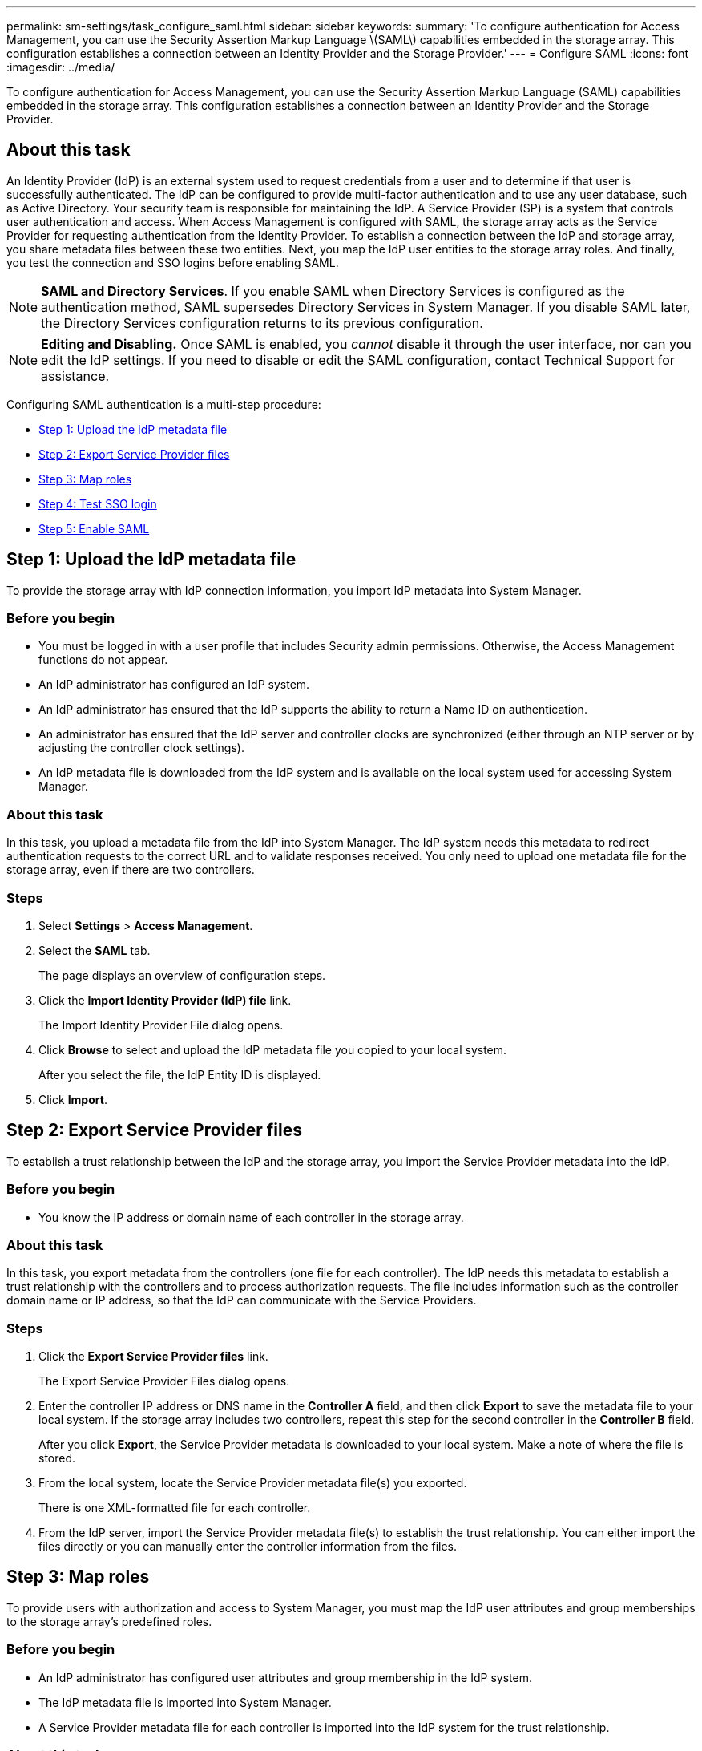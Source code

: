 ---
permalink: sm-settings/task_configure_saml.html
sidebar: sidebar
keywords: 
summary: 'To configure authentication for Access Management, you can use the Security Assertion Markup Language \(SAML\) capabilities embedded in the storage array. This configuration establishes a connection between an Identity Provider and the Storage Provider.'
---
= Configure SAML
:icons: font
:imagesdir: ../media/

[.lead]
To configure authentication for Access Management, you can use the Security Assertion Markup Language (SAML) capabilities embedded in the storage array. This configuration establishes a connection between an Identity Provider and the Storage Provider.

== About this task

An Identity Provider (IdP) is an external system used to request credentials from a user and to determine if that user is successfully authenticated. The IdP can be configured to provide multi-factor authentication and to use any user database, such as Active Directory. Your security team is responsible for maintaining the IdP. A Service Provider (SP) is a system that controls user authentication and access. When Access Management is configured with SAML, the storage array acts as the Service Provider for requesting authentication from the Identity Provider. To establish a connection between the IdP and storage array, you share metadata files between these two entities. Next, you map the IdP user entities to the storage array roles. And finally, you test the connection and SSO logins before enabling SAML.

[NOTE]
====
*SAML and Directory Services*. If you enable SAML when Directory Services is configured as the authentication method, SAML supersedes Directory Services in System Manager. If you disable SAML later, the Directory Services configuration returns to its previous configuration.
====

[NOTE]
====
*Editing and Disabling.* Once SAML is enabled, you _cannot_ disable it through the user interface, nor can you edit the IdP settings. If you need to disable or edit the SAML configuration, contact Technical Support for assistance.
====

Configuring SAML authentication is a multi-step procedure:

* <<GUID-250B571D-E029-40B1-B034-13DFAC2F0003,Step 1: Upload the IdP metadata file>>
* <<GUID-BAC059CE-124F-435A-BB16-DCB808807D65,Step 2: Export Service Provider files>>
* <<GUID-6DEC4E15-7FE3-49D4-9DB5-C52F2A6AA86A,Step 3: Map roles>>
* <<GUID-2A941CD9-1B30-4AB6-A62B-62EB615160DC,Step 4: Test SSO login>>
* <<GUID-0D867137-A04D-4BEC-8C6D-8EBFF403984B,Step 5: Enable SAML>>

== Step 1: Upload the IdP metadata file

[.lead]
To provide the storage array with IdP connection information, you import IdP metadata into System Manager.

=== Before you begin

* You must be logged in with a user profile that includes Security admin permissions. Otherwise, the Access Management functions do not appear.
* An IdP administrator has configured an IdP system.
* An IdP administrator has ensured that the IdP supports the ability to return a Name ID on authentication.
* An administrator has ensured that the IdP server and controller clocks are synchronized (either through an NTP server or by adjusting the controller clock settings).
* An IdP metadata file is downloaded from the IdP system and is available on the local system used for accessing System Manager.

=== About this task

In this task, you upload a metadata file from the IdP into System Manager. The IdP system needs this metadata to redirect authentication requests to the correct URL and to validate responses received. You only need to upload one metadata file for the storage array, even if there are two controllers.

=== Steps

. Select *Settings* > *Access Management*.
. Select the *SAML* tab.
+
The page displays an overview of configuration steps.

. Click the *Import Identity Provider (IdP) file* link.
+
The Import Identity Provider File dialog opens.

. Click *Browse* to select and upload the IdP metadata file you copied to your local system.
+
After you select the file, the IdP Entity ID is displayed.

. Click *Import*.

== Step 2: Export Service Provider files

[.lead]
To establish a trust relationship between the IdP and the storage array, you import the Service Provider metadata into the IdP.

=== Before you begin

* You know the IP address or domain name of each controller in the storage array.

=== About this task

In this task, you export metadata from the controllers (one file for each controller). The IdP needs this metadata to establish a trust relationship with the controllers and to process authorization requests. The file includes information such as the controller domain name or IP address, so that the IdP can communicate with the Service Providers.

=== Steps

. Click the *Export Service Provider files* link.
+
The Export Service Provider Files dialog opens.

. Enter the controller IP address or DNS name in the *Controller A* field, and then click *Export* to save the metadata file to your local system. If the storage array includes two controllers, repeat this step for the second controller in the *Controller B* field.
+
After you click *Export*, the Service Provider metadata is downloaded to your local system. Make a note of where the file is stored.

. From the local system, locate the Service Provider metadata file(s) you exported.
+
There is one XML-formatted file for each controller.

. From the IdP server, import the Service Provider metadata file(s) to establish the trust relationship. You can either import the files directly or you can manually enter the controller information from the files.

== Step 3: Map roles

[.lead]
To provide users with authorization and access to System Manager, you must map the IdP user attributes and group memberships to the storage array's predefined roles.

=== Before you begin

* An IdP administrator has configured user attributes and group membership in the IdP system.
* The IdP metadata file is imported into System Manager.
* A Service Provider metadata file for each controller is imported into the IdP system for the trust relationship.

=== About this task

In this task, you use System Manager to map IdP groups to local user roles.

=== Steps

. Click the link for mapping System Manager roles.
+
The Role Mapping dialog box opens.

. Assign IdP user attributes and groups to the predefined roles. A group can have multiple assigned roles.
+
Field Details
+
|===
| Setting| Description
a|
*Mappings*
a|
User Attribute
a|
Specify the attribute (for example, "member of") for the SAML group to be mapped.
a|
Attribute Value
a|
Specify the attribute value for the group to be mapped.
a|
Roles
a|
Click in the field and select one of the storage array's roles to be mapped to the Attribute. You must individually select each role you want to include. The Monitor role is required in combination with the other roles to log in to System Manager. The Security Admin role is also required for at least one group.    The mapped roles include the following permissions:

 ** *Storage admin* -- Full read/write access to the storage objects (for example, volumes and disk pools), but no access to the security configuration.
 ** *Security admin* -- Access to the security configuration in Access Management, certificate management, audit log management, and the ability to turn the legacy management interface (SYMbol) on or off.
 ** *Support admin* -- Access to all hardware resources on the storage array, failure data, MEL events, and controller firmware upgrades. No access to storage objects or the security configuration.
 ** *Monitor* -- Read-only access to all storage objects, but no access to the security configuration.

+
|===
+
[NOTE]
====
The Monitor role is required for all users, including the administrator. System Manager will not operate correctly for any user without the Monitor role present.
====

. If desired, click *Add another mapping* to enter more group-to-role mappings.
+
[NOTE]
====
Role mappings can be modified after SAML is enabled.
====

. When you are finished with the mappings, click *Save*.

== Step 4: Test SSO login

[.lead]
To ensure that the IdP system and storage array can communicate, you can optionally test an SSO login. This test is also performed during the final step for enabling SAML.

=== Before you begin

* The IdP metadata file is imported into System Manager.
* A Service Provider metadata file for each controller is imported into the IdP system for the trust relationship.

=== Steps

. Select the *Test SSO Login* link.
+
A dialog opens for entering SSO credentials.

. Enter login credentials for a user with both Security Admin permissions and Monitor permissions.
+
A dialog opens while the system tests the login.

. Look for a Test Successful message. If the test completes successfully, go to the next step for enabling SAML.
+
If the test does not complete successfully, an error message appears with further information. Make sure that:

 ** The user belongs to a group with permissions for Security Admin and Monitor.
 ** The metadata you uploaded for the IdP server is correct.
 ** The controller addresses in the SP metadata files are correct.

== Step 5: Enable SAML

[.lead]
Your final step is to enable SAML user authentication.

=== Before you begin

* The IdP metadata file is imported into System Manager.
* A Service Provider metadata file for each controller is imported into the IdP system for the trust relationship.
* At least one Monitor and one Security Admin role mapping is configured.

=== About this task

This task describes how to finish the SAML configuration for user authentication. During this process, the system also prompts you to test an SSO login. The SSO Login test process is described in the previous step.

[NOTE]
====
*Editing and Disabling.* Once SAML is enabled, you _cannot_ disable it through the user interface, nor can you edit the IdP settings. If you need to disable or edit the SAML configuration, contact Technical Support for assistance.
====

=== Steps

. From the *SAML* tab, select the *Enable SAML* link.
+
The Confirm Enable SAML dialog opens.

. Type `enable`, and then click *Enable*.
. Enter user credentials for an SSO login test.

=== Results

After the system enables SAML, it terminates all active sessions and begins authenticating users through SAML.
